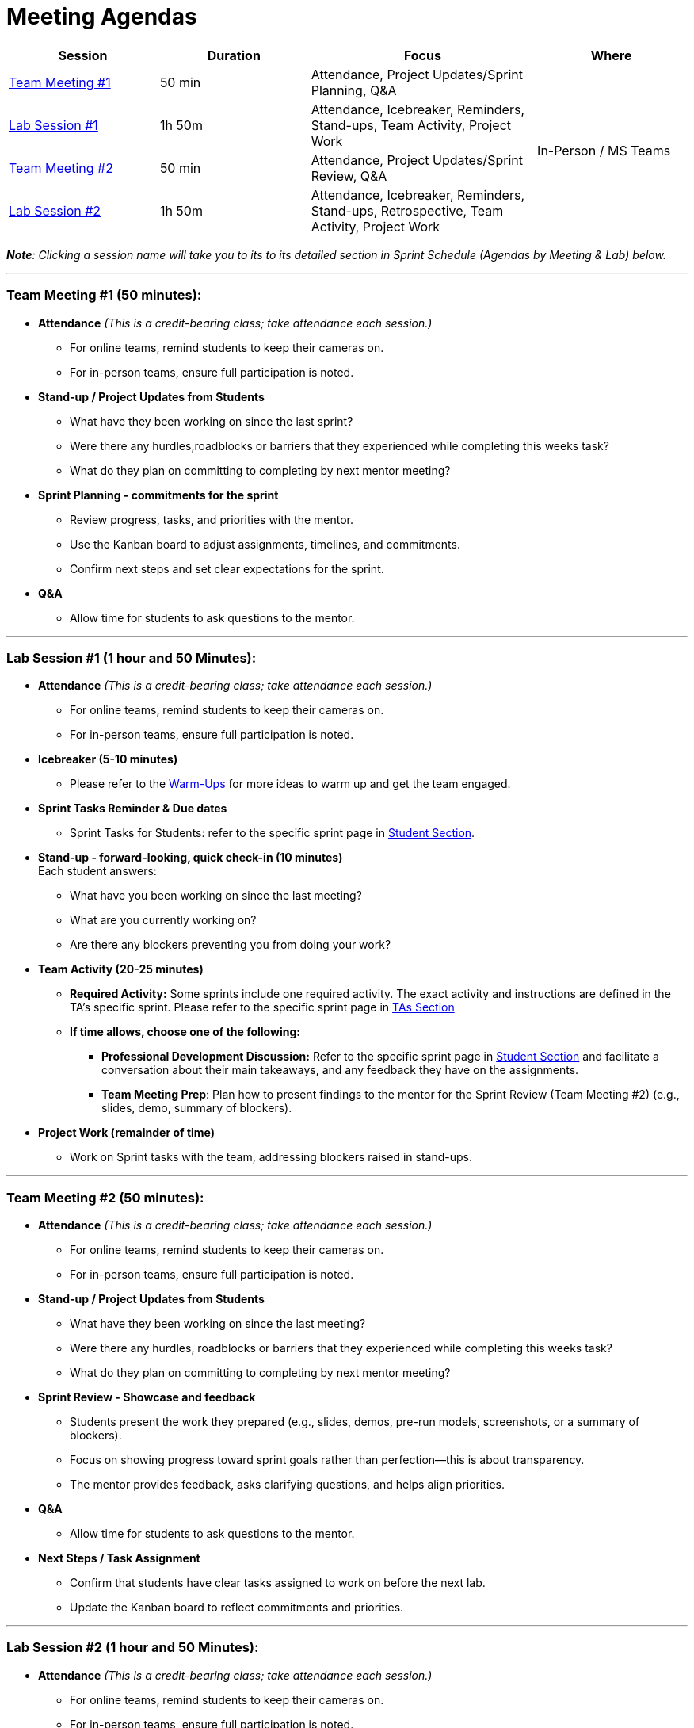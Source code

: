 = Meeting Agendas

// Internal resources 
:sessions-deck-link: link:https://[Download Sessions Deck,window=_blank]
:student-section: xref:students:fall2025/index.adoc[Student Section,window=_blank]
:ta-section: xref:fall2025/schedule.adoc[TAs Section,window=_blank] 
:warm-ups: xref:trainingModules/ta_training_module4_3_warmups.adoc[Warm-Ups,window=_blank]


[cols="2,2,3,2", options="header"]
|===
| Session | Duration | Focus | Where

| <<tm1,Team Meeting #1>> 
| 50 min 
| Attendance, Project Updates/Sprint Planning, Q&A 
.4+| In-Person / MS Teams

| <<lab1,Lab Session #1>> 
| 1h 50m 
| Attendance, Icebreaker, Reminders, Stand-ups, Team Activity, Project Work 

| <<tm2,Team Meeting #2>> 
| 50 min 
| Attendance, Project Updates/Sprint Review,  Q&A

| <<lab2,Lab Session #2>> 
| 1h 50m 
| Attendance, Icebreaker, Reminders, Stand-ups, Retrospective, Team Activity, Project Work
|===

_**Note**: Clicking a session name will take you to its to its detailed section in Sprint Schedule (Agendas by Meeting & Lab) below._

'''


[[tm1]]
=== Team Meeting #1 (50 minutes):

* **Attendance** _(This is a credit-bearing class; take attendance each session.)_
  ** For online teams, remind students to keep their cameras on.  
  ** For in-person teams, ensure full participation is noted.  

* **Stand-up / Project Updates from Students**  
  ** What have they been working on since the last sprint?
  ** Were there any hurdles,roadblocks or barriers that they experienced while completing this weeks task?
  ** What do they plan on committing to completing by next mentor meeting? 

* **Sprint Planning - commitments for the sprint**  
  ** Review progress, tasks, and priorities with the mentor.  
  ** Use the Kanban board to adjust assignments, timelines, and commitments.  
  ** Confirm next steps and set clear expectations for the sprint.  

* **Q&A**  
  - Allow time for students to ask questions to the mentor.  

'''

[[lab1]]
=== Lab Session #1 (1 hour and 50 Minutes): 

* **Attendance** _(This is a credit-bearing class; take attendance each session.)_
  - For online teams, remind students to keep their cameras on.  
  - For in-person teams, ensure full participation is noted.  

* **Icebreaker (5-10 minutes)**  
 - Please refer to the {warm-ups} for more ideas to warm up and get the team engaged.  

* **Sprint Tasks Reminder & Due dates**  
 - Sprint Tasks for Students: refer to the specific sprint page in {student-section}.

* **Stand-up - forward-looking, quick check-in (10 minutes)**  +
  Each student answers:  
  - What have you been working on since the last meeting?  
  - What are you currently working on?  
  - Are there any blockers preventing you from doing your work? 

* **Team Activity (20-25 minutes)**  +  
  ** **Required Activity:** Some sprints include one required activity. The exact activity and instructions are defined in the TA's specific sprint. Please refer to the specific sprint page in {ta-section}

  ** **If time allows, choose one of the following:**  +
  *** **Professional Development Discussion:** Refer to the specific sprint page in {student-section} and facilitate a conversation about their main takeaways, and any feedback they have on the assignments. 
  *** **Team Meeting Prep**: Plan how to present findings to the mentor for the Sprint Review (Team Meeting #2) (e.g., slides, demo, summary of blockers).  

* **Project Work (remainder of time)**  
  - Work on Sprint tasks with the team, addressing blockers raised in stand-ups.  

'''
[[tm2]]
=== Team Meeting #2 (50 minutes):

* **Attendance** _(This is a credit-bearing class; take attendance each session.)_
  ** For online teams, remind students to keep their cameras on.  
  ** For in-person teams, ensure full participation is noted.  

* **Stand-up / Project Updates from Students**  
  ** What have they been working on since the last meeting?
  ** Were there any hurdles, roadblocks or barriers that they experienced while completing this weeks task?
  ** What do they plan on committing to completing by next mentor meeting? 

* **Sprint Review - Showcase and feedback**  
  - Students present the work they prepared (e.g., slides, demos, pre-run models, screenshots, or a summary of blockers).  
  - Focus on showing progress toward sprint goals rather than perfection—this is about transparency.  
  - The mentor provides feedback, asks clarifying questions, and helps align priorities.   

* **Q&A**  
  - Allow time for students to ask questions to the mentor.  

* **Next Steps / Task Assignment**  
  - Confirm that students have clear tasks assigned to work on before the next lab.  
  - Update the Kanban board to reflect commitments and priorities.

'''
[[lab2]]
=== Lab Session #2 (1 hour and 50 Minutes):

* **Attendance** _(This is a credit-bearing class; take attendance each session.)_
  - For online teams, remind students to keep their cameras on.  
  - For in-person teams, ensure full participation is noted.  

* **Icebreaker (5-10 minutes)**  
 - Please refer to the {warm-ups} page for more ideas to warm up and get the team engaged.  

* **Sprint Tasks Reminder & Due dates**  
- Sprint Tasks for Students: refer to the specific sprint page in {student-section}.

* **Stand-up - forward-looking, quick check-in (10 - 15 minutes)**  +
  Each student answers:  
  - What have you been working on since the last meeting?  
  - What are you currently working on?  
  - Are there any blockers preventing you from doing your work? 

* **Retrospective - Backward-looking, reflective (20–25 minutes)**  
  Each student should answer: 
  - What went well?
  - what didn't go well?
  - what could be improved for the next sprint?  
  As a team, capture one or two concrete action items to implement in next Sprint. 
 
* **Team Activity (20–25 minutes)**  +  
  ** **Required Activity:** Some sprints include one required activity. The exact activity and instructions are defined in the TA's specific sprint. Please refer to the specific sprint page in {ta-section}

  ** **If time allows, choose one of the following:**  +
  *** **Professional Development Discussion:** Refer to the specific sprint page in {student-section} and facilitate a conversation about their main takeaways, and any feedback they have on the assignments.
  *** **Discuss upcoming Team Meeting** -  With your team, decide how you want to present your findings to your mentor for project updates. For example, you might create a slide that highlights key points and blockers, prepare a short demo, or use another format that fits your project. You may also review the Kanban board to identify completed work, blockers, and proposed tasks to bring forward for sprint planning.

* **Project Work (remainder of time)**  
  - Work on Sprint tasks with the team, addressing blockers raised in stand-ups or the retrospective.  


'''

.Deck for the Sprint
[NOTE]
====
{sessions-deck-link} +
This is your working deck for the sprint. It includes all 4 meeting/lab agendas, along with slides you can adapt. Update the marked slides before presenting or sharing with your mentors & team.
====